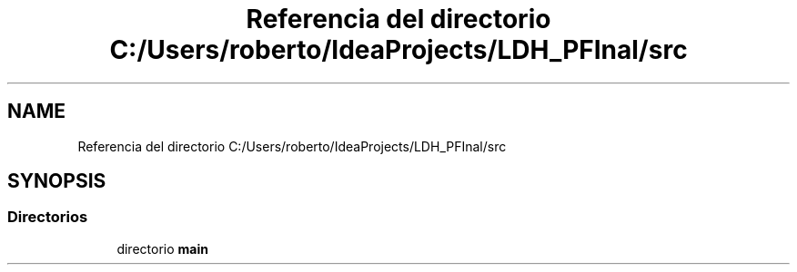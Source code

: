 .TH "Referencia del directorio C:/Users/roberto/IdeaProjects/LDH_PFInal/src" 3 "Miércoles, 4 de Enero de 2023" "Version 1.0" "ProyectoFinalLDH" \" -*- nroff -*-
.ad l
.nh
.SH NAME
Referencia del directorio C:/Users/roberto/IdeaProjects/LDH_PFInal/src
.SH SYNOPSIS
.br
.PP
.SS "Directorios"

.in +1c
.ti -1c
.RI "directorio \fBmain\fP"
.br
.in -1c
